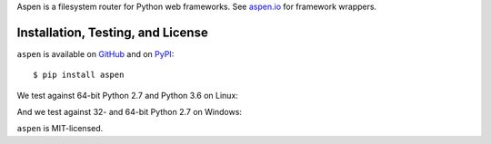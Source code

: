 Aspen is a filesystem router for Python web frameworks. See `aspen.io`_ for
framework wrappers.

.. _aspen.io: http://aspen.io/


Installation, Testing, and License
==================================

``aspen`` is available on `GitHub`_ and on `PyPI`_::

    $ pip install aspen

We test against 64-bit Python 2.7 and Python 3.6 on Linux: |travis|

And we test against 32- and 64-bit Python 2.7 on Windows: |appveyor|

``aspen`` is MIT-licensed.


.. _GitHub: https://github.com/AspenWeb/aspen.py
.. _PyPI: https://pypi.python.org/pypi/aspen
.. |travis| image:: https://img.shields.io/travis/AspenWeb/aspen.py/master.svg
   :target: https://travis-ci.org/AspenWeb/aspen.py
   :alt: Linux build status
.. |appveyor| image:: https://img.shields.io/appveyor/ci/AspenWeb/aspen-py/master.svg
   :target: https://ci.appveyor.com/project/AspenWeb/aspen-py
   :alt: Windows build status
